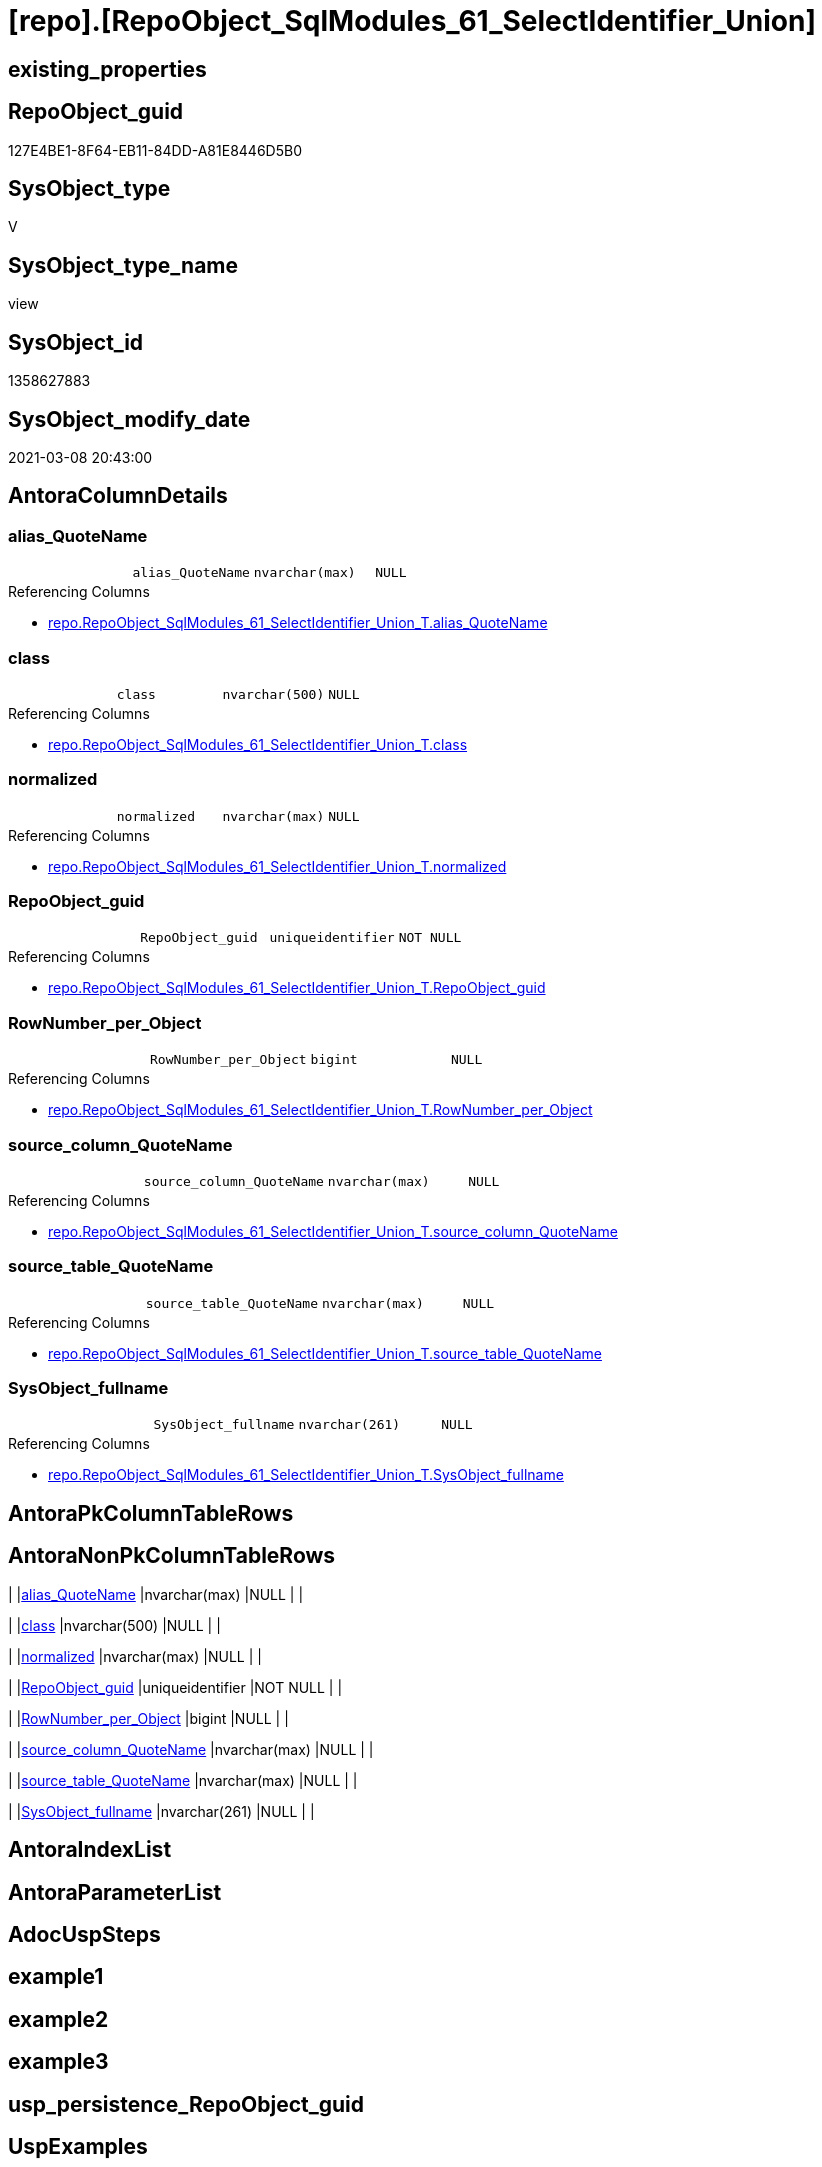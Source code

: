 = [repo].[RepoObject_SqlModules_61_SelectIdentifier_Union]

== existing_properties

// tag::existing_properties[]
:ExistsProperty--AntoraReferencedList:
:ExistsProperty--AntoraReferencingList:
:ExistsProperty--ReferencedObjectList:
:ExistsProperty--sql_modules_definition:
:ExistsProperty--FK:
:ExistsProperty--Columns:
// end::existing_properties[]

== RepoObject_guid

// tag::RepoObject_guid[]
127E4BE1-8F64-EB11-84DD-A81E8446D5B0
// end::RepoObject_guid[]

== SysObject_type

// tag::SysObject_type[]
V 
// end::SysObject_type[]

== SysObject_type_name

// tag::SysObject_type_name[]
view
// end::SysObject_type_name[]

== SysObject_id

// tag::SysObject_id[]
1358627883
// end::SysObject_id[]

== SysObject_modify_date

// tag::SysObject_modify_date[]
2021-03-08 20:43:00
// end::SysObject_modify_date[]

== AntoraColumnDetails

// tag::AntoraColumnDetails[]
[[column-alias_QuoteName]]
=== alias_QuoteName

[cols="d,m,m,m,m,d"]
|===
|
|alias_QuoteName
|nvarchar(max)
|NULL
|
|
|===

.Referencing Columns
--
* xref:repo.RepoObject_SqlModules_61_SelectIdentifier_Union_T.adoc#column-alias_QuoteName[repo.RepoObject_SqlModules_61_SelectIdentifier_Union_T.alias_QuoteName]
--


[[column-class]]
=== class

[cols="d,m,m,m,m,d"]
|===
|
|class
|nvarchar(500)
|NULL
|
|
|===

.Referencing Columns
--
* xref:repo.RepoObject_SqlModules_61_SelectIdentifier_Union_T.adoc#column-class[repo.RepoObject_SqlModules_61_SelectIdentifier_Union_T.class]
--


[[column-normalized]]
=== normalized

[cols="d,m,m,m,m,d"]
|===
|
|normalized
|nvarchar(max)
|NULL
|
|
|===

.Referencing Columns
--
* xref:repo.RepoObject_SqlModules_61_SelectIdentifier_Union_T.adoc#column-normalized[repo.RepoObject_SqlModules_61_SelectIdentifier_Union_T.normalized]
--


[[column-RepoObject_guid]]
=== RepoObject_guid

[cols="d,m,m,m,m,d"]
|===
|
|RepoObject_guid
|uniqueidentifier
|NOT NULL
|
|
|===

.Referencing Columns
--
* xref:repo.RepoObject_SqlModules_61_SelectIdentifier_Union_T.adoc#column-RepoObject_guid[repo.RepoObject_SqlModules_61_SelectIdentifier_Union_T.RepoObject_guid]
--


[[column-RowNumber_per_Object]]
=== RowNumber_per_Object

[cols="d,m,m,m,m,d"]
|===
|
|RowNumber_per_Object
|bigint
|NULL
|
|
|===

.Referencing Columns
--
* xref:repo.RepoObject_SqlModules_61_SelectIdentifier_Union_T.adoc#column-RowNumber_per_Object[repo.RepoObject_SqlModules_61_SelectIdentifier_Union_T.RowNumber_per_Object]
--


[[column-source_column_QuoteName]]
=== source_column_QuoteName

[cols="d,m,m,m,m,d"]
|===
|
|source_column_QuoteName
|nvarchar(max)
|NULL
|
|
|===

.Referencing Columns
--
* xref:repo.RepoObject_SqlModules_61_SelectIdentifier_Union_T.adoc#column-source_column_QuoteName[repo.RepoObject_SqlModules_61_SelectIdentifier_Union_T.source_column_QuoteName]
--


[[column-source_table_QuoteName]]
=== source_table_QuoteName

[cols="d,m,m,m,m,d"]
|===
|
|source_table_QuoteName
|nvarchar(max)
|NULL
|
|
|===

.Referencing Columns
--
* xref:repo.RepoObject_SqlModules_61_SelectIdentifier_Union_T.adoc#column-source_table_QuoteName[repo.RepoObject_SqlModules_61_SelectIdentifier_Union_T.source_table_QuoteName]
--


[[column-SysObject_fullname]]
=== SysObject_fullname

[cols="d,m,m,m,m,d"]
|===
|
|SysObject_fullname
|nvarchar(261)
|NULL
|
|
|===

.Referencing Columns
--
* xref:repo.RepoObject_SqlModules_61_SelectIdentifier_Union_T.adoc#column-SysObject_fullname[repo.RepoObject_SqlModules_61_SelectIdentifier_Union_T.SysObject_fullname]
--


// end::AntoraColumnDetails[]

== AntoraPkColumnTableRows

// tag::AntoraPkColumnTableRows[]








// end::AntoraPkColumnTableRows[]

== AntoraNonPkColumnTableRows

// tag::AntoraNonPkColumnTableRows[]
|
|<<column-alias_QuoteName>>
|nvarchar(max)
|NULL
|
|

|
|<<column-class>>
|nvarchar(500)
|NULL
|
|

|
|<<column-normalized>>
|nvarchar(max)
|NULL
|
|

|
|<<column-RepoObject_guid>>
|uniqueidentifier
|NOT NULL
|
|

|
|<<column-RowNumber_per_Object>>
|bigint
|NULL
|
|

|
|<<column-source_column_QuoteName>>
|nvarchar(max)
|NULL
|
|

|
|<<column-source_table_QuoteName>>
|nvarchar(max)
|NULL
|
|

|
|<<column-SysObject_fullname>>
|nvarchar(261)
|NULL
|
|

// end::AntoraNonPkColumnTableRows[]

== AntoraIndexList

// tag::AntoraIndexList[]

// end::AntoraIndexList[]

== AntoraParameterList

// tag::AntoraParameterList[]

// end::AntoraParameterList[]

== AdocUspSteps

// tag::AdocUspSteps[]

// end::AdocUspSteps[]


== example1

// tag::example1[]

// end::example1[]


== example2

// tag::example2[]

// end::example2[]


== example3

// tag::example3[]

// end::example3[]


== usp_persistence_RepoObject_guid

// tag::usp_persistence_RepoObject_guid[]

// end::usp_persistence_RepoObject_guid[]


== UspExamples

// tag::UspExamples[]

// end::UspExamples[]


== UspParameters

// tag::UspParameters[]

// end::UspParameters[]


== persistence_source_RepoObject_xref

// tag::persistence_source_RepoObject_xref[]

// end::persistence_source_RepoObject_xref[]


== pk_index_guid

// tag::pk_index_guid[]

// end::pk_index_guid[]


== pk_IndexPatternColumnDatatype

// tag::pk_IndexPatternColumnDatatype[]

// end::pk_IndexPatternColumnDatatype[]


== pk_IndexPatternColumnName

// tag::pk_IndexPatternColumnName[]

// end::pk_IndexPatternColumnName[]


== pk_IndexSemanticGroup

// tag::pk_IndexSemanticGroup[]

// end::pk_IndexSemanticGroup[]


== is_repo_managed

// tag::is_repo_managed[]

// end::is_repo_managed[]


== microsoft_database_tools_support

// tag::microsoft_database_tools_support[]

// end::microsoft_database_tools_support[]


== MS_Description

// tag::MS_Description[]

// end::MS_Description[]


== persistence_source_RepoObject_fullname

// tag::persistence_source_RepoObject_fullname[]

// end::persistence_source_RepoObject_fullname[]


== persistence_source_RepoObject_fullname2

// tag::persistence_source_RepoObject_fullname2[]

// end::persistence_source_RepoObject_fullname2[]


== persistence_source_RepoObject_guid

// tag::persistence_source_RepoObject_guid[]

// end::persistence_source_RepoObject_guid[]


== is_persistence_check_for_empty_source

// tag::is_persistence_check_for_empty_source[]

// end::is_persistence_check_for_empty_source[]


== is_persistence_delete_changed

// tag::is_persistence_delete_changed[]

// end::is_persistence_delete_changed[]


== is_persistence_delete_missing

// tag::is_persistence_delete_missing[]

// end::is_persistence_delete_missing[]


== is_persistence_insert

// tag::is_persistence_insert[]

// end::is_persistence_insert[]


== is_persistence_truncate

// tag::is_persistence_truncate[]

// end::is_persistence_truncate[]


== is_persistence_update_changed

// tag::is_persistence_update_changed[]

// end::is_persistence_update_changed[]


== example4

// tag::example4[]

// end::example4[]


== example5

// tag::example5[]

// end::example5[]


== has_history

// tag::has_history[]

// end::has_history[]


== has_history_columns

// tag::has_history_columns[]

// end::has_history_columns[]


== is_persistence

// tag::is_persistence[]

// end::is_persistence[]


== is_persistence_check_duplicate_per_pk

// tag::is_persistence_check_duplicate_per_pk[]

// end::is_persistence_check_duplicate_per_pk[]


== AntoraReferencedList

// tag::AntoraReferencedList[]
* xref:repo.RepoObject_SqlModules_26_IdentifierList_children_IdentifierSplit_QuoteName.adoc[]
* xref:repo.RepoObject_SqlModules_39_object.adoc[]
* xref:repo.RepoObject_SqlModules_52_Identitfier_QuoteName.adoc[]
// end::AntoraReferencedList[]


== AntoraReferencingList

// tag::AntoraReferencingList[]
* xref:repo.RepoObject_SqlModules_61_SelectIdentifier_Union_T.adoc[]
* xref:repo.usp_PERSIST_RepoObject_SqlModules_61_SelectIdentifier_Union_T.adoc[]
// end::AntoraReferencingList[]


== ReferencedObjectList

// tag::ReferencedObjectList[]
* [repo].[RepoObject_SqlModules_26_IdentifierList_children_IdentifierSplit_QuoteName]
* [repo].[RepoObject_SqlModules_39_object]
* [repo].[RepoObject_SqlModules_52_Identitfier_QuoteName]
// end::ReferencedObjectList[]


== sql_modules_definition

// tag::sql_modules_definition[]
[source,sql]
----


CREATE VIEW [repo].[RepoObject_SqlModules_61_SelectIdentifier_Union]
AS
SELECT [T1].[RepoObject_guid]
 , [T1].[SysObject_fullname]
 --can be empty, this is fine in case of only one source table in FROM, but it could be also OK in case of unique name within multiple source tables
 , [T1].[source_table_QuoteName]
 , [T1].[source_column_QuoteName]
 , alias_QuoteName = [T1].[source_column_QuoteName]
 , [T1].[RowNumber_per_Object]
 , [T1].[class]
 , [T1].[normalized]
FROM repo.[RepoObject_SqlModules_52_Identitfier_QuoteName] AS T1
--only SELECT Identifier before FROM
INNER JOIN repo.RepoObject_SqlModules_39_object AS T39
 ON T39.RepoObject_guid = T1.RepoObject_guid
  AND T39.Min_RowNumber_From = T1.RowNumber_per_Object + 1
WHERE NOT T1.[source_column_QuoteName] IS NULL

UNION ALL

SELECT T26.RepoObject_guid
 , T26.SysObject_fullname
 --can be empty, this is fine in case of only one source table in FROM, but it could be also OK in case of unique name within multiple source tables
 , source_table_QuoteName = T26.Identifier_source_table_QuoteName
 , source_column_QuoteName = T26.Identifier_source_column_QuoteName
 , alias_QuoteName = T26.Identifier_alias_QuoteName
 , T26.RowNumber_per_Object
 , T26.class
 , T26.normalized
FROM repo.RepoObject_SqlModules_26_IdentifierList_children_IdentifierSplit_QuoteName AS T26
INNER JOIN repo.RepoObject_SqlModules_39_object AS T39
 ON T26.RepoObject_guid = T39.RepoObject_guid
  --only default views where SELECT is the 5th element in view definition
  AND T39.is_5_select = 1
  --only SELECT IdentifierList after SELECT (5)
  AND T26.RowNumber_per_Object > 5
  --only SELECT IdentifierList before FROM
  AND T39.Min_RowNumber_From > T26.RowNumber_per_Object
--source column should exist (it will not exist in case of calculations, functions, ...)
WHERE NOT T26.Identifier_source_column_QuoteName IS NULL

----
// end::sql_modules_definition[]


